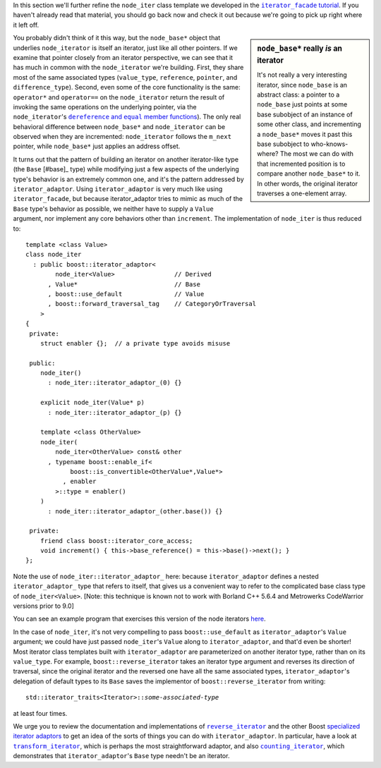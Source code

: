 .. Copyright David Abrahams 2004. Use, modification and distribution is
.. subject to the Boost Software License, Version 1.0. (See accompanying
.. file LICENSE_1_0.txt or copy at http://www.boost.org/LICENSE_1_0.txt)

In this section we'll further refine the ``node_iter`` class
template we developed in the |fac_tut|_.  If you haven't already
read that material, you should go back now and check it out because
we're going to pick up right where it left off.

.. |fac_tut| replace:: ``iterator_facade`` tutorial
.. _fac_tut: iterator_facade.html#tutorial-example

.. sidebar:: ``node_base*`` really *is* an iterator

   It's not really a very interesting iterator, since ``node_base``
   is an abstract class: a pointer to a ``node_base`` just points
   at some base subobject of an instance of some other class, and
   incrementing a ``node_base*`` moves it past this base subobject
   to who-knows-where?  The most we can do with that incremented
   position is to compare another ``node_base*`` to it.  In other
   words, the original iterator traverses a one-element array.

You probably didn't think of it this way, but the ``node_base*``
object that underlies ``node_iterator`` is itself an iterator,
just like all other pointers.  If we examine that pointer closely
from an iterator perspective, we can see that it has much in common
with the ``node_iterator`` we're building.  First, they share most
of the same associated types (``value_type``, ``reference``,
``pointer``, and ``difference_type``).  Second, even some of the
core functionality is the same: ``operator*`` and ``operator==`` on
the ``node_iterator`` return the result of invoking the same
operations on the underlying pointer, via the ``node_iterator``\ 's
|dereference_and_equal|_).  The only real behavioral difference
between ``node_base*`` and ``node_iterator`` can be observed when
they are incremented: ``node_iterator`` follows the
``m_next`` pointer, while ``node_base*`` just applies an address offset.   

.. |dereference_and_equal| replace:: ``dereference`` and ``equal`` member functions
.. _dereference_and_equal: iterator_facade.html#implementing-the-core-operations

It turns out that the pattern of building an iterator on another
iterator-like type (the ``Base`` [#base]_ type) while modifying
just a few aspects of the underlying type's behavior is an
extremely common one, and it's the pattern addressed by
``iterator_adaptor``.  Using ``iterator_adaptor`` is very much like
using ``iterator_facade``, but because iterator_adaptor tries to
mimic as much of the ``Base`` type's behavior as possible, we
neither have to supply a ``Value`` argument, nor implement any core
behaviors other than ``increment``.  The implementation of
``node_iter`` is thus reduced to::

  template <class Value>
  class node_iter
    : public boost::iterator_adaptor<
          node_iter<Value>                // Derived
        , Value*                          // Base
        , boost::use_default              // Value
        , boost::forward_traversal_tag    // CategoryOrTraversal
      >
  {
   private:
      struct enabler {};  // a private type avoids misuse

   public:
      node_iter()
        : node_iter::iterator_adaptor_(0) {}

      explicit node_iter(Value* p)
        : node_iter::iterator_adaptor_(p) {}

      template <class OtherValue>
      node_iter(
          node_iter<OtherValue> const& other
        , typename boost::enable_if<
              boost::is_convertible<OtherValue*,Value*>
            , enabler
          >::type = enabler()
      )
        : node_iter::iterator_adaptor_(other.base()) {}

   private:
      friend class boost::iterator_core_access;
      void increment() { this->base_reference() = this->base()->next(); }
  };

Note the use of ``node_iter::iterator_adaptor_`` here: because
``iterator_adaptor`` defines a nested ``iterator_adaptor_`` type
that refers to itself, that gives us a convenient way to refer to
the complicated base class type of ``node_iter<Value>``. [Note:
this technique is known not to work with Borland C++ 5.6.4 and
Metrowerks CodeWarrior versions prior to 9.0]

You can see an example program that exercises this version of the
node iterators `here`__.

__ ../example/node_iterator3.cpp

In the case of ``node_iter``, it's not very compelling to pass
``boost::use_default`` as ``iterator_adaptor``\ 's ``Value``
argument; we could have just passed ``node_iter``\ 's ``Value``
along to ``iterator_adaptor``, and that'd even be shorter!  Most
iterator class templates built with ``iterator_adaptor`` are
parameterized on another iterator type, rather than on its
``value_type``.  For example, ``boost::reverse_iterator`` takes an
iterator type argument and reverses its direction of traversal,
since the original iterator and the reversed one have all the same
associated types, ``iterator_adaptor``\ 's delegation of default
types to its ``Base`` saves the implementor of
``boost::reverse_iterator`` from writing:

.. parsed-literal::

   std::iterator_traits<Iterator>::*some-associated-type*

at least four times.  

We urge you to review the documentation and implementations of
|reverse_iterator|_ and the other Boost `specialized iterator
adaptors`__ to get an idea of the sorts of things you can do with
``iterator_adaptor``.  In particular, have a look at
|transform_iterator|_, which is perhaps the most straightforward
adaptor, and also |counting_iterator|_, which demonstrates that
``iterator_adaptor``\ 's ``Base`` type needn't be an iterator.

.. |reverse_iterator| replace:: ``reverse_iterator``
.. _reverse_iterator: reverse_iterator.html

.. |counting_iterator| replace:: ``counting_iterator``
.. _counting_iterator: counting_iterator.html

.. |transform_iterator| replace:: ``transform_iterator``
.. _transform_iterator: transform_iterator.html

__ index.html#specialized-adaptors

